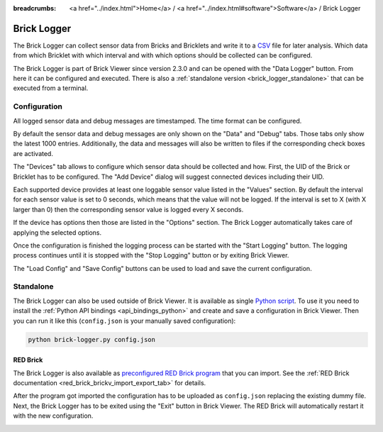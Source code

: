
:breadcrumbs: <a href="../index.html">Home</a> / <a href="../index.html#software">Software</a> / Brick Logger

.. _brick_logger:

Brick Logger
============

The Brick Logger can collect sensor data from Bricks and Bricklets and write
it to a `CSV <https://en.wikipedia.org/wiki/Comma-separated_values>`__ file for
later analysis. Which data from which Bricklet with which interval and with
which options should be collected can be configured.

The Brick Logger is part of Brick Viewer since version 2.3.0 and can be opened
with the "Data Logger" button. From here it can be configured and executed.
There is also a :ref:`standalone version <brick_logger_standalone>` that can be
executed from a terminal.

Configuration
-------------

.. image:: /Images/Screenshots/brick_logger_setup.jpg
   :scale: 100 %
   :alt: Brick Logger (Setup Tab)
   :align: center
   :target: ../_images/Screenshots/brick_logger_setup.jpg

All logged sensor data and debug messages are timestamped. The time format can
be configured.

By default the sensor data and debug messages are only shown on the "Data" and
"Debug" tabs. Those tabs only show the latest 1000 entries. Additionally, the
data and messages will also be written to files if the corresponding check
boxes are activated.

.. image:: /Images/Screenshots/brick_logger_devices.jpg
   :scale: 100 %
   :alt: Brick Logger (Devices Tab)
   :align: center
   :target: ../_images/Screenshots/brick_logger_devices.jpg

The "Devices" tab allows to configure which sensor data should be collected and
how. First, the UID of the Brick or Bricklet has to be configured. The
"Add Device" dialog will suggest connected devices including their UID.

Each supported device provides at least one loggable sensor value listed in the
"Values" section. By default the interval for each sensor value is set to 0
seconds, which means that the value will not be logged. If the interval is set
to X (with X larger than 0) then the corresponding sensor value is logged every
X seconds.

If the device has options then those are listed in the "Options" section. The
Brick Logger automatically takes care of applying the selected options.

Once the configuration is finished the logging process can be started with
the "Start Logging" button. The logging process continues until it is stopped
with the "Stop Logging" button or by exiting Brick Viewer.

The "Load Config" and "Save Config" buttons can be used to load and save the
current configuration.

.. _brick_logger_standalone:

Standalone
----------

The Brick Logger can also be used outside of Brick Viewer. It is available
as single `Python script
<http://download.tinkerforge.com/tools/brick_logger/brick_logger_latest.zip>`__.
To use it you need to install the :ref:`Python API bindings
<api_bindings_python>` and create and save a configuration in Brick Viewer.
Then you can run it like this (``config.json`` is your manually saved
configuration):

.. code-block:: bash

  python brick-logger.py config.json

RED Brick
^^^^^^^^^

The Brick Logger is also available as `preconfigured RED Brick program
<http://download.tinkerforge.com/tools/brick_logger/brick_logger_latest.tfrba>`__
that you can import. See the :ref:`RED Brick documentation
<red_brick_brickv_import_export_tab>` for details.

After the program got imported the configuration has to be uploaded as
``config.json`` replacing the existing dummy file. Next, the Brick Logger has
to be exited using the "Exit" button in Brick Viewer. The RED Brick will
automatically restart it with the new configuration.

.. image:: /Images/Screenshots/brick_logger_red_brick.jpg
   :scale: 100 %
   :alt: Brick Logger Program on RED Brick
   :align: center
   :target: ../_images/Screenshots/brick_logger_red_brick.jpg

